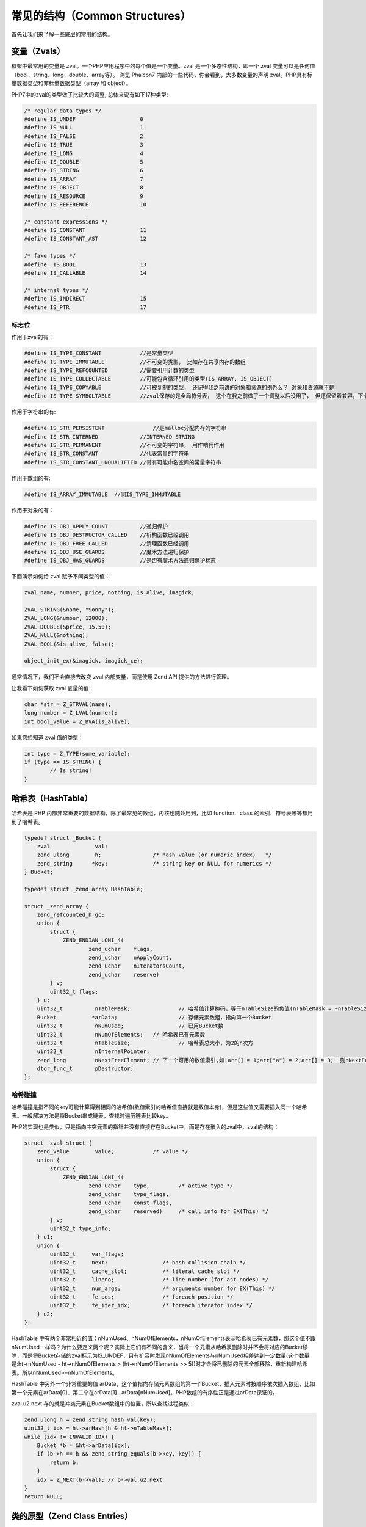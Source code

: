 常见的结构（Common Structures）
===============================

首先让我们来了解一些底层的常用的结构。

变量（Zvals）
-------------
框架中最常用的变量是 zval。一个PHP应用程序中的每个值是一个变量。zval 是一个多态性结构，即一个 zval 变量可以是任何值（bool、string、long、double、array等）。
浏览 Phalcon7 内部的一些代码，你会看到，大多数变量的声明 zval。PHP具有标量数据类型和非标量数据类型（array 和 object）。


PHP7中的zval的类型做了比较大的调整, 总体来说有如下17种类型:

.. code-block:: c

	/* regular data types */
	#define IS_UNDEF                    0
	#define IS_NULL                     1
	#define IS_FALSE                    2
	#define IS_TRUE                     3
	#define IS_LONG                     4
	#define IS_DOUBLE                   5
	#define IS_STRING                   6
	#define IS_ARRAY                    7
	#define IS_OBJECT                   8
	#define IS_RESOURCE                 9
	#define IS_REFERENCE                10

	/* constant expressions */
	#define IS_CONSTANT                 11
	#define IS_CONSTANT_AST             12

	/* fake types */
	#define _IS_BOOL                    13
	#define IS_CALLABLE                 14

	/* internal types */
	#define IS_INDIRECT                 15
	#define IS_PTR                      17

标志位
^^^^^^
作用于zval的有：

.. code-block:: c

	#define IS_TYPE_CONSTANT            //是常量类型
	#define IS_TYPE_IMMUTABLE           //不可变的类型， 比如存在共享内存的数组
	#define IS_TYPE_REFCOUNTED          //需要引用计数的类型
	#define IS_TYPE_COLLECTABLE         //可能包含循环引用的类型(IS_ARRAY, IS_OBJECT)
	#define IS_TYPE_COPYABLE            //可被复制的类型， 还记得我之前讲的对象和资源的例外么？ 对象和资源就不是
	#define IS_TYPE_SYMBOLTABLE         //zval保存的是全局符号表， 这个在我之前做了一个调整以后没用了， 但还保留着兼容，下个版本会去掉

作用于字符串的有:

.. code-block:: c

	#define IS_STR_PERSISTENT	        //是malloc分配内存的字符串
	#define IS_STR_INTERNED             //INTERNED STRING
	#define IS_STR_PERMANENT            //不可变的字符串， 用作哨兵作用
	#define IS_STR_CONSTANT             //代表常量的字符串
	#define IS_STR_CONSTANT_UNQUALIFIED //带有可能命名空间的常量字符串

作用于数组的有:

.. code-block:: c

	#define IS_ARRAY_IMMUTABLE  //同IS_TYPE_IMMUTABLE

作用于对象的有：

.. code-block:: c

	#define IS_OBJ_APPLY_COUNT          //递归保护
	#define IS_OBJ_DESTRUCTOR_CALLED    //析构函数已经调用
	#define IS_OBJ_FREE_CALLED          //清理函数已经调用
	#define IS_OBJ_USE_GUARDS           //魔术方法递归保护
	#define IS_OBJ_HAS_GUARDS           //是否有魔术方法递归保护标志

下面演示如何给 zval 赋予不同类型的值：

.. code-block:: c

	zval name, numner, price, nothing, is_alive, imagick;

	ZVAL_STRING(&name, "Sonny");
	ZVAL_LONG(&number, 12000);
	ZVAL_DOUBLE(&price, 15.50);
	ZVAL_NULL(&nothing);
	ZVAL_BOOL(&is_alive, false);

	object_init_ex(&imagick, imagick_ce);

通常情况下，我们不会直接去改变 zval 内部变量，而是使用 Zend API 提供的方法进行管理。

让我看下如何获取 zval 变量的值：

.. code-block:: c

	char *str = Z_STRVAL(name);
	long number = Z_LVAL(numner);
	int bool_value = Z_BVA(is_alive);

如果您想知道 zval 值的类型：

.. code-block:: c

	int type = Z_TYPE(some_variable);
	if (type == IS_STRING) {
		// Is string!
	}

哈希表（HashTable）
-------------------
哈希表是 PHP 内部非常重要的数据结构，除了最常见的数组，内核也随处用到，比如 function、class 的索引、符号表等等都用到了哈希表。

.. code-block:: c

	typedef struct _Bucket {
	    zval              val;
	    zend_ulong        h;                /* hash value (or numeric index)   */
	    zend_string      *key;              /* string key or NULL for numerics */
	} Bucket;

	typedef struct _zend_array HashTable;

	struct _zend_array {
	    zend_refcounted_h gc;
	    union {
	        struct {
	            ZEND_ENDIAN_LOHI_4(
	                    zend_uchar    flags,
	                    zend_uchar    nApplyCount,
	                    zend_uchar    nIteratorsCount,
	                    zend_uchar    reserve)
	        } v;
	        uint32_t flags;
	    } u;
	    uint32_t          nTableMask;		// 哈希值计算掩码，等于nTableSize的负值(nTableMask = ~nTableSize + 1)
	    Bucket           *arData;			// 存储元素数组，指向第一个Bucket
	    uint32_t          nNumUsed;			// 已用Bucket数
	    uint32_t          nNumOfElements;	// 哈希表已有元素数
	    uint32_t          nTableSize;		// 哈希表总大小，为2的n次方
	    uint32_t          nInternalPointer;
	    zend_long         nNextFreeElement; // 下一个可用的数值索引,如:arr[] = 1;arr["a"] = 2;arr[] = 3;  则nNextFreeElement = 2;
	    dtor_func_t       pDestructor;
	};

哈希碰撞
^^^^^^^^

哈希碰撞是指不同的key可能计算得到相同的哈希值(数值索引的哈希值直接就是数值本身)，但是这些值又需要插入同一个哈希表。一般解决方法是将Bucket串成链表，查找时遍历链表比较key。

PHP的实现也是类似，只是指向冲突元素的指针并没有直接存在Bucket中，而是存在嵌入的zval中，zval的结构：

.. code-block:: c

	struct _zval_struct {
	    zend_value        value;            /* value */
	    union {
	        struct {
	            ZEND_ENDIAN_LOHI_4(
	                    zend_uchar    type,         /* active type */
	                    zend_uchar    type_flags,
	                    zend_uchar    const_flags,
	                    zend_uchar    reserved)     /* call info for EX(This) */
	        } v;
	        uint32_t type_info;
	    } u1;
	    union {
	        uint32_t     var_flags;
	        uint32_t     next;                 /* hash collision chain */
	        uint32_t     cache_slot;           /* literal cache slot */
	        uint32_t     lineno;               /* line number (for ast nodes) */
	        uint32_t     num_args;             /* arguments number for EX(This) */
	        uint32_t     fe_pos;               /* foreach position */
	        uint32_t     fe_iter_idx;          /* foreach iterator index */
	    } u2;
	};

HashTable 中有两个非常相近的值：nNumUsed、nNumOfElements，nNumOfElements表示哈希表已有元素数，那这个值不跟nNumUsed一样吗？为什么要定义两个呢？实际上它们有不同的含义，当将一个元素从哈希表删除时并不会将对应的Bucket移除，而是将Bucket存储的zval标示为IS_UNDEF，只有扩容时发现nNumOfElements与nNumUsed相差达到一定数量(这个数量是:ht->nNumUsed - ht->nNumOfElements > (ht->nNumOfElements >> 5))时才会将已删除的元素全部移除，重新构建哈希表。所以nNumUsed>=nNumOfElements。

HashTable 中另外一个非常重要的值 arData，这个值指向存储元素数组的第一个Bucket，插入元素时按顺序依次插入数组，比如第一个元素在arData[0]、第二个在arData[1]…arData[nNumUsed]。PHP数组的有序性正是通过arData保证的。

zval.u2.next 存的就是冲突元素在Bucket数组中的位置，所以查找过程类似：

.. code-block:: c

	zend_ulong h = zend_string_hash_val(key);
	uint32_t idx = ht->arHash[h & ht->nTableMask];
	while (idx != INVALID_IDX) {
	    Bucket *b = &ht->arData[idx];
	    if (b->h == h && zend_string_equals(b->key, key)) {
	        return b;
	    }
	    idx = Z_NEXT(b->val); // b->val.u2.next
	}
	return NULL;

类的原型（Zend Class Entries）
------------------------------
该结构体帮助我们定义类，包括它的名字、方法、属性等等。

.. code-block:: c

	//Get the class entry
	class_entry = Z_OBJCE_P(this_ptr);

	//Print the class name
	fprintf(stdout, "%s", class_entry->name);

